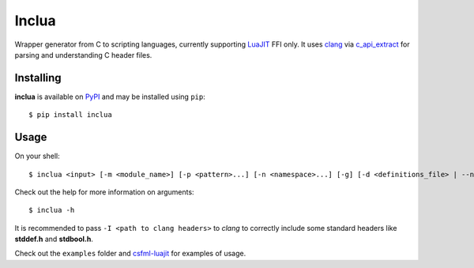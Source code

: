Inclua
======
Wrapper generator from C to scripting languages, currently supporting LuaJIT_ FFI only.
It uses clang_ via c_api_extract_ for parsing and understanding C header files.

.. _LuaJIT: https://luajit.org/
.. _clang: https://pypi.org/project/clang/
.. _c_api_extract: https://github.com/gilzoide/c_api_extract-py


Installing
----------
**inclua** is available on PyPI_ and may be installed using ``pip``::

  $ pip install inclua

.. _PyPI: https://pypi.org/project/inclua/


Usage
-----
On your shell::

    $ inclua <input> [-m <module_name>] [-p <pattern>...] [-n <namespace>...] [-g] [-d <definitions_file> | --no-metatypes] [-- <clang_args>...]

Check out the help for more information on arguments::

    $ inclua -h


It is recommended to pass ``-I <path to clang headers>`` to *clang* to correctly
include some standard headers like **stddef.h** and **stdbool.h**.

Check out the ``examples`` folder and csfml-luajit_ for examples of usage.

.. _csfml-luajit: https://github.com/gilzoide/csfml-luajit
